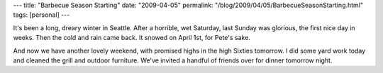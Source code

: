 ---
title: "Barbecue Season Starting"
date: "2009-04-05"
permalink: "/blog/2009/04/05/BarbecueSeasonStarting.html"
tags: [personal]
---



.. image:: https://farm3.static.flickr.com/2271/2151499041_a6747a38dd_m_d.jpg
    :alt: Barbecue
    :target: http://www.flickr.com/photos/nachx/2151499041/
    :class: right-float

It's been a long, dreary winter in Seattle.
After a horrible, wet Saturday,
last Sunday was glorious, the first nice day in weeks.
Then the cold and rain came back.
It snowed on April 1st, for Pete's sake.

And now we have another lovely weekend,
with promised highs in the high Sixties tomorrow.
I did some yard work today
and cleaned the grill and outdoor furniture.
We've invited a handful of friends over for dinner tomorrow night.

.. _permalink:
    /blog/2009/04/05/BarbecueSeasonStarting.html
